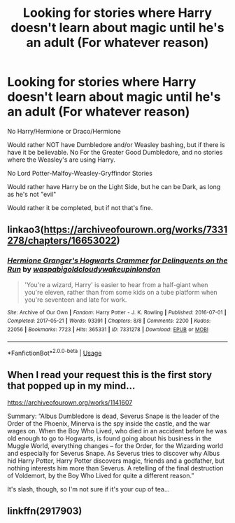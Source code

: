 #+TITLE: Looking for stories where Harry doesn't learn about magic until he's an adult (For whatever reason)

* Looking for stories where Harry doesn't learn about magic until he's an adult (For whatever reason)
:PROPERTIES:
:Author: SnarkyAndProud
:Score: 26
:DateUnix: 1576203389.0
:DateShort: 2019-Dec-13
:FlairText: Request
:END:
No Harry/Hermione or Draco/Hermione

Would rather NOT have Dumbledore and/or Weasley bashing, but if there is have it be believable. No For the Greater Good Dumbledore, and no stories where the Weasley's are using Harry.

No Lord Potter-Malfoy-Weasley-Gryffindor Stories

Would rather have Harry be on the Light Side, but he can be Dark, as long as he's not "evil"

Would rather it be completed, but if not that's fine.


** linkao3([[https://archiveofourown.org/works/7331278/chapters/16653022]])
:PROPERTIES:
:Author: MTheLoud
:Score: 7
:DateUnix: 1576205435.0
:DateShort: 2019-Dec-13
:END:

*** [[https://archiveofourown.org/works/7331278][*/Hermione Granger's Hogwarts Crammer for Delinquents on the Run/*]] by [[https://www.archiveofourown.org/users/waspabi/pseuds/waspabi/users/goldcloudy/pseuds/goldcloudy/users/wakeupinlondon/pseuds/wakeupinlondon][/waspabigoldcloudywakeupinlondon/]]

#+begin_quote
  'You're a wizard, Harry' is easier to hear from a half-giant when you're eleven, rather than from some kids on a tube platform when you're seventeen and late for work.
#+end_quote

^{/Site/:} ^{Archive} ^{of} ^{Our} ^{Own} ^{*|*} ^{/Fandom/:} ^{Harry} ^{Potter} ^{-} ^{J.} ^{K.} ^{Rowling} ^{*|*} ^{/Published/:} ^{2016-07-01} ^{*|*} ^{/Completed/:} ^{2017-05-21} ^{*|*} ^{/Words/:} ^{93391} ^{*|*} ^{/Chapters/:} ^{8/8} ^{*|*} ^{/Comments/:} ^{2200} ^{*|*} ^{/Kudos/:} ^{22056} ^{*|*} ^{/Bookmarks/:} ^{7723} ^{*|*} ^{/Hits/:} ^{365331} ^{*|*} ^{/ID/:} ^{7331278} ^{*|*} ^{/Download/:} ^{[[https://archiveofourown.org/downloads/7331278/Hermione%20Grangers.epub?updated_at=1574125543][EPUB]]} ^{or} ^{[[https://archiveofourown.org/downloads/7331278/Hermione%20Grangers.mobi?updated_at=1574125543][MOBI]]}

--------------

*FanfictionBot*^{2.0.0-beta} | [[https://github.com/tusing/reddit-ffn-bot/wiki/Usage][Usage]]
:PROPERTIES:
:Author: FanfictionBot
:Score: 5
:DateUnix: 1576205444.0
:DateShort: 2019-Dec-13
:END:


** When I read your request this is the first story that popped up in my mind...

[[https://archiveofourown.org/works/1141607]]

Summary: “Albus Dumbledore is dead, Severus Snape is the leader of the Order of the Phoenix, Minerva is the spy inside the castle, and the war wages on. When the Boy Who Lived, who died in an accident before he was old enough to go to Hogwarts, is found going about his business in the Muggle World, everything changes -- for the Order, for the Wizarding world and especially for Severus Snape. As Severus tries to discover why Albus hid Harry Potter, Harry Potter discovers magic, friends and a godfather, but nothing interests him more than Severus. A retelling of the final destruction of Voldemort, by the Boy Who Lived for quite a different reason.”

It's slash, though, so I'm not sure if it's your cup of tea...
:PROPERTIES:
:Author: TikkaTr
:Score: 4
:DateUnix: 1576242573.0
:DateShort: 2019-Dec-13
:END:


** linkffn(2917903)
:PROPERTIES:
:Author: Meandering_Fox
:Score: 2
:DateUnix: 1576213349.0
:DateShort: 2019-Dec-13
:END:
